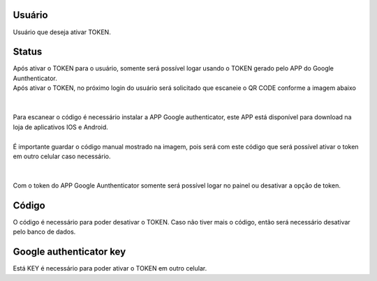 
.. _gAuthenticator-username:

Usuário
--------

| Usuário que deseja ativar TOKEN.




.. _gAuthenticator-googleAuthenticator-enable:

Status
------

| Após ativar o TOKEN para o usuário, somente será possível logar usando o TOKEN gerado pelo APP do Google Aunthenticator.
| Após ativar o TOKEN, no próximo login do usuário será solicitado que escaneie o QR CODE conforme a imagem abaixo
| 
.. image:: ../img/token.png
   :scale: 100% 
| 
| Para escanear o código é necessário instalar a APP Google authenticator, este APP está disponível para download na loja de aplicativos IOS e Android.
| 
| É importante guardar o código manual mostrado na imagem, pois será com este código que será possível ativar o token em outro celular caso necessário.
| 
| 
| Com o token do APP Google Aunthenticator somente será possível logar no painel ou desativar a opção de token.




.. _gAuthenticator-code:

Código
-------

| O código é necessário para poder desativar o TOKEN. Caso não tiver mais o código, então será necessário desativar pelo banco de dados.




.. _gAuthenticator-google-authenticator-key:

Google authenticator key
------------------------

| Está KEY é necessário para poder ativar o TOKEN em outro celular.



